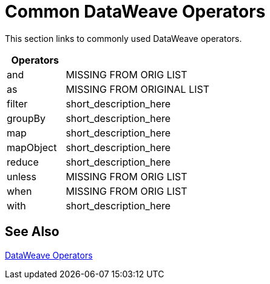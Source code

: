 = Common DataWeave Operators

This section links to commonly used DataWeave operators.

[cols="2,5",options="header"]
|===
|Operators |

|and
|MISSING FROM ORIG LIST

|as
| MISSING FROM ORIGINAL LIST

|filter
|short_description_here

|groupBy
|short_description_here

|map
|short_description_here

|mapObject
|short_description_here

|reduce
|short_description_here

|unless
|MISSING FROM ORIG LIST

|when
|MISSING FROM ORIG LIST

|with
|short_description_here
|===

== See Also

link:/mule-user-guide/v/4.0/dataweave-operators[DataWeave Operators]
